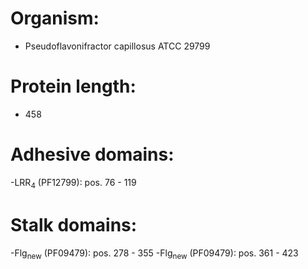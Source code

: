 * Organism:
- Pseudoflavonifractor capillosus ATCC 29799
* Protein length:
- 458
* Adhesive domains:
-LRR_4 (PF12799): pos. 76 - 119
* Stalk domains:
-Flg_new (PF09479): pos. 278 - 355
-Flg_new (PF09479): pos. 361 - 423


